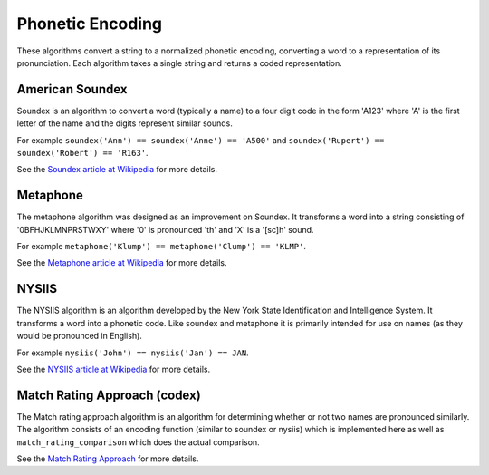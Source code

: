 Phonetic Encoding
=================

These algorithms convert a string to a normalized phonetic encoding, converting a word to a
representation of its pronunciation.  Each algorithm takes a single string and returns a coded
representation.


American Soundex
----------------

.. py:function:: jellyfish.soundex(s)

    Calculate the American Soundex of the string s.

Soundex is an algorithm to convert a word (typically a name) to a four digit code in the form 
'A123' where 'A' is the first letter of the name and the digits represent similar sounds.

For example ``soundex('Ann') == soundex('Anne') == 'A500'`` and
``soundex('Rupert') == soundex('Robert') == 'R163'``.

See the `Soundex article at Wikipedia <http://en.wikipedia.org/wiki/Soundex>`_ for more details.


Metaphone
---------

.. py:function:: jellyfish.metaphone(s)

    Calculate the metaphone code for the string s.

The metaphone algorithm was designed as an improvement on Soundex.  It transforms a word into a
string consisting of '0BFHJKLMNPRSTWXY' where '0' is pronounced 'th' and 'X' is a '[sc]h' sound.

For example ``metaphone('Klump') == metaphone('Clump') == 'KLMP'``.

See the `Metaphone article at Wikipedia <http://en.wikipedia.org/wiki/Metaphone>`_ for more details.


NYSIIS
------

.. py:function:: jellyfish.nysiis(s)

    Calculate the NYSIIS code for the string s.

The NYSIIS algorithm is an algorithm developed by the New York State Identification and Intelligence System.  It transforms a word into a phonetic code.  Like soundex and metaphone it is primarily intended for use on names (as they would be pronounced in English).

For example ``nysiis('John') == nysiis('Jan') == JAN``.

See the `NYSIIS article at Wikipedia <http://en.wikipedia.org/wiki/New_York_State_Identification_and_Intelligence_System>`_ for more details.

Match Rating Approach (codex)
-----------------------------

.. py:function:: jellyfish.match_rating_codex(s)

    Calculate the match rating approach (also called PNI) for the string s.

The Match rating approach algorithm is an algorithm for determining whether or not two names are
pronounced similarly.  The algorithm consists of an encoding function (similar to soundex or nysiis)
which is implemented here as well as ``match_rating_comparison`` which does the actual comparison.

See the `Match Rating Approach <http://en.wikipedia.org/wiki/Match_rating_approach>`_ for more details.


